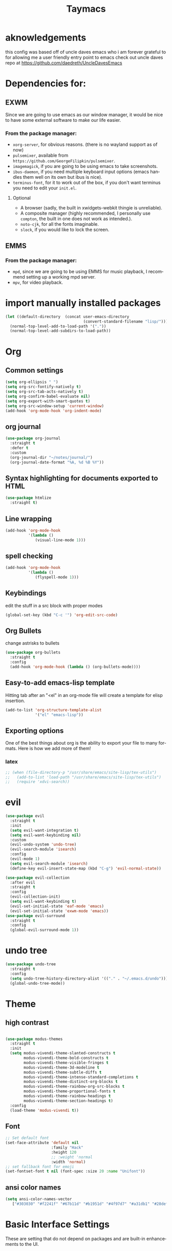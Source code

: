 #+STARTUP: overview
#+TITLE: Taymacs 
#+CREATOR: Taylor Hardy
#+LANGUAGE: en
#+OPTIONS: num:nil
#+ATTR_HTML: :style margin-left: auto; margin-right: auto;

* aknowledgements
this config was based off of uncle daves emacs who i am forever grateful to for allowing me a user friendly entry point to emacs check out uncle daves repo at https://github.com/daedreth/UncleDavesEmacs

* Dependencies for:
** EXWM
Since we are going to use emacs as our window manager, it would be nice to have some external software to make our life easier.
*** From the package manager:
- =xorg-server=, for obvious reasons. (there is no wayland support as of now)
- =pulsemixer=, available from =https://github.com/GeorgeFilipkin/pulsemixer=.
- =imagemagick=, if you are going to be using emacs to take screenshots.
- =ibus-daemon=, if you need multiple keyboard input options (emacs handles them well on its own but ibus is nice).
- =terminus-font=, for it to work out of the box, if you don't want terminus you need to edit your =init.el=.
**** Optional
- A browser (sadly, the built in xwidgets-webkit thingie is unreliable).
- A composite manager (highly recommended, I personally use =compton=, the built in one does not work as intended.).
- =noto-cjk=, for all the fonts imaginable.
- =slock=, if you would like to lock the screen.
  
** EMMS
*** From the package manager:
- =mpd=, since we are going to be using EMMS for music playback, I recommend setting up a working mpd server.
- =mpv=, for video playback.

* import manually installed packages
#+BEGIN_SRC emacs-lisp
  (let ((default-directory  (concat user-emacs-directory
                                    (convert-standard-filename "lisp/"))))
    (normal-top-level-add-to-load-path '("."))
    (normal-top-level-add-subdirs-to-load-path))
#+END_SRC


* Org
** Common settings

#+BEGIN_SRC emacs-lisp
  (setq org-ellipsis " ")
  (setq org-src-fontify-natively t)
  (setq org-src-tab-acts-natively t)
  (setq org-confirm-babel-evaluate nil)
  (setq org-export-with-smart-quotes t)
  (setq org-src-window-setup 'current-window)
  (add-hook 'org-mode-hook 'org-indent-mode)
#+END_SRC
** org journal
#+BEGIN_SRC emacs-lisp
  (use-package org-journal 
    :straight t
    :defer t
    :custom
    (org-journal-dir "~/notes/journal/")
    (org-journal-date-format "%A, %d %B %Y"))
#+END_SRC
** Syntax highlighting for documents exported to HTML
#+BEGIN_SRC emacs-lisp
  (use-package htmlize
    :straight t)
#+END_SRC

** Line wrapping
#+BEGIN_SRC emacs-lisp
  (add-hook 'org-mode-hook
            '(lambda ()
               (visual-line-mode 1)))
#+END_SRC
** spell checking
#+BEGIN_SRC emacs-lisp
  (add-hook 'org-mode-hook
            '(lambda ()
               (flyspell-mode 1)))
#+END_SRC
** Keybindings
edit the stuff in a src block with proper modes
#+BEGIN_SRC emacs-lisp
  (global-set-key (kbd "C-c '") 'org-edit-src-code)
#+END_SRC

** Org Bullets
change astrisks to bullets
#+BEGIN_SRC emacs-lisp
  (use-package org-bullets
    :straight t
    :config
    (add-hook 'org-mode-hook (lambda () (org-bullets-mode))))
#+END_SRC

** Easy-to-add emacs-lisp template
Hitting tab after an "<el" in an org-mode file will create a template for elisp insertion.
#+BEGIN_SRC emacs-lisp
  (add-to-list 'org-structure-template-alist
               '("el" "emacs-lisp"))
#+END_SRC

** Exporting options
One of the best things about org is the ability to export your file to many formats.
Here is how we add more of them!

*** latex
#+BEGIN_SRC emacs-lisp
  ;; (when (file-directory-p "/usr/share/emacs/site-lisp/tex-utils")
  ;;   (add-to-list 'load-path "/usr/share/emacs/site-lisp/tex-utils")
  ;;   (require 'xdvi-search))
#+END_SRC

* evil
#+BEGIN_SRC emacs-lisp
  (use-package evil
    :straight t
    :init
    (setq evil-want-integration t)
    (setq evil-want-keybinding nil)
    :custom
    (evil-undo-system 'undo-tree)
    (evil-search-module 'isearch)
    :config
    (evil-mode 1)
    (setq evil-search-module 'isearch)
    (define-key evil-insert-state-map (kbd "C-g") 'evil-normal-state))

  (use-package evil-collection
    :after evil
    :straight t
    :config
    (evil-collection-init)
    (setq evil-want-keybinding t)
    (evil-set-initial-state 'eaf-mode 'emacs)
    (evil-set-initial-state 'exwm-mode 'emacs))
  (use-package evil-surround
    :straight t
    :config
    (global-evil-surround-mode 1))
#+END_SRC

* undo tree
#+BEGIN_SRC emacs-lisp
  (use-package undo-tree
    :straight t
    :config
    (setq undo-tree-history-directory-alist '(("." . "~/.emacs.d/undo")))
    (global-undo-tree-mode))
#+END_SRC

* Theme
** high contrast

#+BEGIN_SRC emacs-lisp

  (use-package modus-themes
    :straight t 
    :init 
    (setq modus-vivendi-theme-slanted-constructs t
          modus-vivendi-theme-bold-constructs t
          modus-vivendi-theme-visible-fringes t
          modus-vivendi-theme-3d-modeline t
          modus-vivendi-theme-subtle-diffs t
          modus-vivendi-theme-intense-standard-completions t
          modus-vivendi-theme-distinct-org-blocks t
          modus-vivendi-theme-rainbow-org-src-blocks t
          modus-vivendi-theme-proportional-fonts t
          modus-vivendi-theme-rainbow-headings t
          modus-vivendi-theme-section-headings t)
    :config
    (load-theme 'modus-vivendi t))
#+END_SRC

** Font
#+BEGIN_SRC emacs-lisp
  ;; Set default font
  (set-face-attribute 'default nil
                      :family "Hack"
                      :height 120
                      ;; :weight 'normal
                      :width 'normal)
  ;; set fallback font for emoji
  (set-fontset-font t nil (font-spec :size 20 :name "Unifont"))
#+END_SRC
** ansi color names
#+BEGIN_SRC emacs-lisp
(setq ansi-color-names-vector
   ["#303030" "#f2241f" "#67b11d" "#b1951d" "#4f97d7" "#a31db1" "#28def0" "#b2b2b2"])
#+END_SRC
* Basic Interface Settings
These are setting that do not depend on packages and are built-in enhancements to the UI.

** Looks
*** remove original dashboard
#+BEGIN_SRC emacs-lisp
  (setq inhibit-startup-message t)
#+END_SRC
*** Disable menus and scrollbars
If you like using any of those, change =-1= to =1=.
#+BEGIN_SRC emacs-lisp
  (tool-bar-mode -1)
  (menu-bar-mode -1)
  (scroll-bar-mode -1)
#+END_SRC

*** Set UTF-8 encoding
#+BEGIN_SRC emacs-lisp 
  (setq locale-coding-system 'utf-8)
  (set-terminal-coding-system 'utf-8)
  (set-keyboard-coding-system 'utf-8)
  (set-selection-coding-system 'utf-8)
  (prefer-coding-system 'utf-8)
#+END_SRC
*** Highlight current line
=hl-line= is awesome! It's not very awesome in the terminal version of emacs though, so we don't use that.
Besides, it's only used for programming.
#+BEGIN_SRC emacs-lisp
  (when window-system (add-hook 'prog-mode-hook 'hl-line-mode))
#+END_SRC

*** visual bell
#+BEGIN_SRC emacs-lisp
  (setq visible-bell t)
#+END_SRC


** Functionality
*** backups and auto-saves
I don't use either, you might want to turn those from =nil= to =t= if you do.
#+BEGIN_SRC emacs-lisp
  (setq make-backup-files nil)
  (setq auto-save-default nil)
#+END_SRC

*** Change yes-or-no questions into y-or-n questions
#+BEGIN_SRC emacs-lisp
  (defalias 'yes-or-no-p 'y-or-n-p)
#+END_SRC

*** Async
use asynchronous processes wherever possible
#+BEGIN_SRC emacs-lisp
  (use-package async
    :straight t
    :init (dired-async-mode 1))
#+END_SRC

* Window Manager
Everything regarding the WM or DE-like functionality is bundled here, remove the entire section if you do not wish to use =exwm=.

** exwm
The only time I actually had to use comments, this is for ease of removal if you happen to not like exwm.
*** Installation
#+BEGIN_SRC emacs-lisp
  (use-package exwm
    :straight t
    :config

    ;; necessary to configure exwm manually
    (require 'exwm-config)

    ;; fringe size, most people prefer 1 
    (fringe-mode 3)

    ;; emacs as a daemon, use "emacsclient <filename>" to seamlessly edit files from the terminal directly in the exwm instance
    (server-start)

    ;; this fixes issues with ido mode, if you use helm, get rid of it
    ;;      (exwm-config-ido)

    ;; a number between 1 and 9, exwm creates workspaces dynamically so I like starting out with 1
    (setq exwm-workspace-number 5)

    ;; make x buffers available on all workspaces
    (setq exwm-workspace-show-all-buffers t)
    (setq exwm-layout-show-all-buffers t)

    ;; this is a way to declare truly global/always working keybindings
    ;; this is a nifty way to go back from char mode to line mode without using the mouse
    (exwm-input-set-key (kbd "s-r") #'exwm-reset)
    (exwm-input-set-key (kbd "s-k") #'exwm-workspace-delete)
    (exwm-input-set-key (kbd "s-w") #'exwm-workspace-swap)
    (exwm-input-set-key (kbd "s-n") 'ibuffer)
    (exwm-input-set-key (kbd "s-m") 'next-buffer)
    (exwm-input-set-key (kbd "s-,") 'previous-buffer)
    (exwm-input-set-key (kbd "s-/") 'kill-current-buffer) 

    (exwm-input-set-key (kbd "s-h") 'windmove-left)
    (exwm-input-set-key (kbd "s-j") 'windmove-down)
    (exwm-input-set-key (kbd "s-k") 'windmove-up)
    (exwm-input-set-key (kbd "s-l") 'windmove-right) 
    (exwm-input-set-key (kbd "s-;") 'delete-window) 


    (exwm-input-set-key (kbd "s-s h") 'split-window-right)
    (exwm-input-set-key (kbd "s-s j") 'split-window-below)
    (exwm-input-set-key (kbd "s-s k") 'split-and-follow-horizontally)
    (exwm-input-set-key (kbd "s-s l") 'split-and-follow-vertically)

    ;; the next loop will bind s-<number> to switch to the corresponding workspace
    (dotimes (i 10)
      (exwm-input-set-key (kbd (format "s-%d" i))
                          `(lambda ()
                             (interactive)
                             (exwm-workspace-switch-create ,i))))

    ;; the simplest launcher, I keep it in only if dmenu eventually stopped working or something
    (exwm-input-set-key (kbd "s-&")
                        (lambda (command)
                          (interactive (list (read-shell-command "$ ")))
                          (start-process-shell-command command nil command)))

    ;; an easy way to make keybindings work *only* in line mode
    (push ?\C-q exwm-input-prefix-keys)
    (define-key exwm-mode-map [?\C-q] #'exwm-input-send-next-key)

    ;; simulation keys are keys that exwm will send to the exwm buffer upon inputting a key combination
    (exwm-input-set-simulation-keys
     '(
       ;; movement
       ([?\C-b] . left)
       ([?\M-b] . C-left)
       ([?\C-f] . right)
       ([?\M-f] . C-right)
       ([?\C-p] . up)
       ([?\C-n] . down)
       ([?\C-a] . home)
       ([?\C-e] . end)
       ([?\M-v] . prior)
       ([?\C-v] . next)
       ([?\C-d] . delete)
       ([?\C-k] . (S-end delete))
       ;; cut/paste
       ([?\C-w] . ?\C-x)
       ([?\M-w] . ?\C-c)
       ([?\C-y] . ?\C-v)
       ;; search
       ([?\C-f] . ?\C-f)
       ;; movement
       ([?\M-h] . return)
       ([?\M-m] . return)
       ([?\M-l] . right)
       ([?\M-k] . down)
       ([?\M-j] . left)
       ([?\M-\\] . prior)
       ([?\M-'] . next)))

    ;; this little bit will make sure that XF86 keys work in exwm buffers as well
    (dolist (k '(XF86AudioLowerVolume
                 XF86AudioRaiseVolume
                 XF86PowerOff
                 XF86AudioMute
                 XF86AudioPlay
                 XF86AudioStop
                 XF86AudioPrev
                 XF86AudioNext
                 XF86ScreenSaver
                 XF68Back
                 XF86Forward
                 Scroll_Lock
                 print))
      (cl-pushnew k exwm-input-prefix-keys))

    (require 'exwm-randr)
    (setq exwm-randr-workspace-output-plist '(0 "eDP-1" 1 "eDP-1" 2 "HDMI-1"  3 "HDMI-1"  4 "HDMI-1"  5 "HDMI-1"   ))
    (add-hook 'exwm-randr-screen-change-hook
              (lambda ()
                (start-process-shell-command
                 "xrandr" nil "xrandr --output HDMI-1 --mode 1920x1080 --pos 0x0 --rotate normal --output eDP-1 --primary --mode 1920x1200 --pos 1920x300 --rotate normal")))
    (exwm-randr-enable)
    ;; this just enables exwm, it started automatically once everything is ready
    (exwm-enable))'
#+END_SRC
** Multi monitor
#+BEGIN_SRC emacs-lisp
#+END_SRC
** exwm edit
#+BEGIN_SRC emacs-lisp
  (use-package exwm-edit
    :straight t)
#+END_SRC
** autoname the buffers
#+BEGIN_SRC emacs-lisp
  ;; autoname buffers
  (add-hook 'exwm-update-class-hook
            (lambda ()
              (exwm-workspace-rename-buffer exwm-class-name)))
#+END_SRC

** System tray
#+BEGIN_SRC emacs-lisp
  (require 'exwm-systemtray)
  (exwm-systemtray-enable)
#+END_SRC

** Launchers
Since I do not use a GUI launcher and do not have an external one like dmenu or rofi,
I figured the best way to launch my most used applications would be direct emacsy
keybindings.

*** dmenu for emacs
Who would've thought this was available, together with ido-vertical it's a nice large menu
with its own cache for most launched applications.
#+BEGIN_SRC emacs-lisp
  (use-package dmenu
    :straight t
    :bind
    ("s-SPC" . 'dmenu))
#+END_SRC
** Audio controls
This is a set of bindings to my XF86 keys that invokes pulsemixer with the correct parameters

*** Volume modifier
It goes without saying that you are free to modify the modifier as you see fit, 4 is good enough for me though.
#+BEGIN_SRC emacs-lisp
  (defconst volumeModifier "4")
#+END_SRC

*** Functions to start processes
#+BEGIN_SRC emacs-lisp
  (defun audio/mute ()
    (interactive)
    (start-process "audio-mute" nil "pulsemixer" "--toggle-mute"))

  (defun audio/raise-volume ()
    (interactive)
    (start-process "raise-volume" nil "pulsemixer" "--change-volume" (concat "+" volumeModifier)))

  (defun audio/lower-volume ()
    (interactive)
    (start-process "lower-volume" nil "pulsemixer" "--change-volume" (concat "-" volumeModifier)))
#+END_SRC

*** Keybindings to start processes
You can also change those if you'd like, but I highly recommend keeping 'em the same, chances are, they will just work.
#+BEGIN_SRC emacs-lisp
  (global-set-key (kbd "<XF86AudioMute>") 'audio/mute)
  (global-set-key (kbd "<XF86AudioRaiseVolume>") 'audio/raise-volume)
  (global-set-key (kbd "<XF86AudioLowerVolume>") 'audio/lower-volume)
#+END_SRC
** COMMENT ansi term enhancement
#+BEGIN_SRC emacs-lisp
  (defun singpolyma/term-insert-literal (key)
      "Take a keypress and insert it literally into a terminal."
      (interactive "cPress key:")
      (term-send-raw-string (format "%c" key))
      )

  (add-hook 'term-mode-hook (lambda ()
          (define-key evil-insert-state-map (kbd "C-'") 'singpolyma/term-insert-literal)
          )
#+END_SRC
** vterm
sometimes need better than ansi-term

#+BEGIN_SRC emacs-lisp
  (use-package vterm
    :straight t)

#+END_SRC
** Screenshots
I don't need scrot to take screenshots, or shutter or whatever tools you might have. This is enough.
These won't work in the terminal version or the virtual console, obvious reasons.

*** Screenshotting the entire screen
#+BEGIN_SRC emacs-lisp
  (defun daedreth/take-screenshot ()
    "Takes a fullscreen screenshot of the current workspace"
    (interactive)
    (when window-system
      (loop for i downfrom 3 to 1 do
            (progn
              (message (concat (number-to-string i) "..."))
              (sit-for 1)))
      (message "Cheese!")
      (sit-for 1)
      (start-process "screenshot" nil "import" "-window" "root" 
                     (concat (getenv "HOME") "/" (subseq (number-to-string (float-time)) 0 10) ".png"))
      (message "Screenshot taken!")))
  (global-set-key (kbd "<print>") 'daedreth/take-screenshot)
#+END_SRC

*** Screenshotting a region
#+BEGIN_SRC emacs-lisp
  (defun daedreth/take-screenshot-region ()
    "Takes a screenshot of a region selected by the user."
    (interactive)
    (when window-system
      (call-process "import" nil nil nil ".newScreen.png")
      (call-process "convert" nil nil nil ".newScreen.png" "-shave" "1x1"
                    (concat (getenv "HOME") "/" (subseq (number-to-string (float-time)) 0 10) ".png"))
      (call-process "rm" nil nil nil ".newScreen.png")))
  (global-set-key (kbd "S-<print>") 'daedreth/take-screenshot-region)
  (global-set-key (kbd "C-c o") 'daedreth/take-screenshot-region)
#+END_SRC
** byzanz record
use byzanz to record the screen, with ability to select region
#+BEGIN_SRC emacs-lisp
  (defun emacs-byzanz-record (&optional w h x y)
    (interactive)

      (add-to-list 'display-buffer-alist
      (cons "emacs-record" (cons #'display-buffer-no-window nil)))
    (async-shell-command (format "byzanz-record -e \"bash -c 'exec -a emacs_record sleep infinity'\" %s" (concat (getenv "HOME") "/" (subseq (number-to-string (float-time)) 0 10) ".gif")) "emacs-record")
   )

  (defun emacs-byzanz-record-stop ()
    (interactive)
    (shell-command "pkill -xef 'emacs_record infinity'")
    )
  (defun byzanz-record-region ()
    (interactive)
    (when window-system
        (call-process "import" nil nil nil ".newScreen.png")
        (let ((width (shell-command-to-string "identify -format '%w' .newScreen.png"))
              (height (shell-command-to-string "identify -format '%h' .newScreen.png"))
              (xoff (shell-command-to-string "identify -format '%X' .newScreen.png"))
              (yoff (shell-command-to-string "identify -format '%Y' .newScreen.png")))
          (message (format "capturing on: w:%s h:%s X:%s Y:%s" width height xoff yoff))
          (message (format "byzanz-record -w %s -h %s -x %s -y %s -e \"bash -c 'exec -a emacs_record sleep infinity'\" %s" width height xoff yoff (concat (getenv "HOME") "/" (subseq (number-to-string (float-time)) 0 10) ".gif")) )
          (add-to-list 'display-buffer-alist
                       (cons "emacs-record" (cons #'display-buffer-no-window nil)))
          (async-shell-command (format "byzanz-record -w %s -h %s -x %s -y %s -e \"bash -c 'exec -a emacs_record sleep infinity'\" %s" width height xoff yoff (concat (getenv "HOME") "/" (subseq (number-to-string (float-time)) 0 10) ".gif")) "emacs-record" )
          )
        (call-process "rm" nil nil nil ".newScreen.png")
        (message "byzanz capture started")) )
#+END_SRC

** COMMENT eaf
gui applications from inside emacs using python repl connected to the lisp
#+BEGIN_SRC emacs-lisp
  (use-package eaf
    :load-path "~/.emacs.d/site-lisp/emacs-application-framework" ; Set to "/usr/share/emacs/site-lisp/eaf" if installed from AUR
    :custom
    (eaf-find-alternate-file-in-dired t)
    :config
    (define-key dired-mode-map (kbd "e") 'eaf-open-this-from-dired)
    (require 'eaf-camera)
    (require 'eaf-music-player)
    (require 'eaf-org-previewer)
    (require 'eaf-pdf-viewer)
    (require 'eaf-jupyter)
    (require 'eaf-video-player)
    (require 'eaf-browser)
    (require 'eaf-markdown-previewer)
    (require 'eaf-image-viewer)
    (require 'eaf-mindmap)
    (require 'eaf-system-monitor))
#+END_SRC


** Default browser
I use eww for most browsing, and I use qutebrowser when I need to open something in an external browser.
#+BEGIN_SRC emacs-lisp
  (setq browse-url-browser-function 'eww-browse-url
        browse-url-generic-program "qutebrowser")

  (setq eww-search-prefix "http://www.duckduckgo.com/lite?q=")
  ;; (setq eww-search-prefix "http://localhost/?preferences=eJx9VsFu5DYM_Zr6YiTodg89zaFoUewCBbJosr0atER7uJZErSSPo3x9qRmPR55se8ggpqnHR_KRsoKEIwfCeBjRYQDTGHDjDCMe0D18fW4MKzDloYE5sWLrDSY8nJ8GVnM8vIQZGwjqSCfsEmvIhz_BRGzICkznA79eLRbTkfXhy9PzSxNhwIjl3OHnJh3R4iFSQW8Cxtmk2LHrHC5dgn49rpk6ecnmhOHAII-PHMaGo4LwEFMWnoZHUqzx1IA-gVOouzXICkEReiNWdCM5SZus7rtuTf6nX35faCJLjva2PtfPGHghXVscCKXaUDj0GMauo1QQOGhHU-0BbyYHUrG2RbTgEqk2qiMbEMSoCCULeWezRcshtymAi0Yat2Mweta6cBjIYBTDRGqCKPB2jqQKOBvSiUNAJ8Xd_AJqTUl4lm7FM4k3B7bGDnOfR7RxTebDa-XtMsAtBrkTaeJZXOUf5OKxHEVAUWLjji_zaLD1BnIL3leE9KzR1a4V6DVOhiPzD9OPrAhMa1ETlGQShOSLDivnQQcu_btGtPwNcbpTQSJ2EHZ9_75Id9pL6lUJtkpvKWsevWDvCEqERBavRSw6-z5z2jklkWTGCnoOPThN6gdkZhelePFYedc1tXwirDmlk4W3XTSfPa1sEk-ZE8cjT-BuZS4kT5zvyrfOeks77Q4BLBjqA66YeRxXtVX68ENsLwN5M4KfWkshcKXekUaZU4hpJ4T6dDWOKVt2Rmq3YxmnvYZtXzqy1eOq-zoDxDbykBYI2GoKqCSBvKajZzWVv1F0t2Bf6ocJzJ4Is7kb6EK2LIO2_KxQ19Cy3QoTpdRDOlXUNjFXytg36OZKyUC_4g6B3ESgam3CPMhG362KDx8__vpaYfRBtlftcAQxlZ8V9zLjG-ZlDC7HK5htDK49XPiVJnaPknzMjp0ssF1H1ircTWwtmw1JdKghQX3ccB8TPoZ6oCLPQe2C9JR6aRqmd118P8ceMaS5r0VSk7lNtx5bjYNcEmUsd_2uRVLpogdRkfTOe3JjKai3K5-dpDcmd92-lqGX07sSyLTJVmiLJe6nsVSjZ57eGeWeipTyvblIcRMkOajSjd_8o1_cfw7i5sgeXUDPlQQuyrl4NOj2Vy87fD_MlxPX82ep_W_KZ8_bte7NLODx8IljklsM5XtB1uH5Av3szi1DuVMDmwL2JIS735RCUe0fT5_FdwniIG_-IftgaMLuyGnCfOO-4ZfNe3kQ95cAorHQff37LwGR1YtBrM9ohk6icrBwVsrZdk5YShVAlFVMn15evjxXsa8urlOXr7MsnzBGdlEjskCJ_S8t36lz&q=" )
#+END_SRC


shrface for eww that is more like org mode
#+BEGIN_SRC emacs-lisp
  ;; (use-package shrface
  ;;   :defer t
  ;;   :straight t
  ;;   :config
  ;;   (shrface-basic)
  ;;   (shrface-trial)
  ;;   (setq shrface-href-versatile t))

  ;; (use-package eww
  ;;   :init
  ;;   (add-hook 'eww-after-render-hook #'shrface-mode)
  ;;   :config
  ;;   (require 'shrface))

#+END_SRC


sometimes i load a page and it has a lot of animated images and it makes eww crawl, or it has big images that make the page hard to read, so I dont open images by default, but this neat script i found lets you turn on and off images.
#+BEGIN_SRC emacs-lisp
  (defun my/eww-toggle-images ()
    "Toggle whether images are loaded and reload the current page from cache."
    (interactive)
    (setq-local shr-inhibit-images (not shr-inhibit-images))
    (eww-reload t)
    (message "Images are now %s"
             (if shr-inhibit-images "off" "on")))

  ;; (define-key eww-mode-map (kbd "I") #'my/eww-toggle-images)
  ;; (define-key eww-link-keymap (kbd "I") #'my/eww-toggle-images)

  ;; minimal rendering by default
  (setq-default shr-inhibit-images t)   ; toggle with `I`
  (setq-default shr-use-fonts nil)      ; toggle with `F`
#+END_SRC

this highlights syntax in eww, good for elisp snippets on the wiki.
#+BEGIN_SRC emacs-lisp
  ;; syntax highlighting 
  (use-package language-detection
    :straight t
    :config
    (require 'cl-lib)

    (defun eww-tag-pre (dom)
      (let ((shr-folding-mode 'none)
            (shr-current-font 'default))
        (shr-ensure-newline)
        (insert (eww-fontify-pre dom))
        (shr-ensure-newline)))

    (defun eww-fontify-pre (dom)
      (with-temp-buffer
        (shr-generic dom)
        (let ((mode (eww-buffer-auto-detect-mode)))
          (when mode
            (eww-fontify-buffer mode)))
        (buffer-string)))

    (defun eww-fontify-buffer (mode)
      (delay-mode-hooks (funcall mode))
      (font-lock-default-function mode)
      (font-lock-default-fontify-region (point-min)
                                        (point-max)
                                        nil))

    (defun eww-buffer-auto-detect-mode ()
      (let* ((map '((ada ada-mode)
                    (awk awk-mode)
                    (c c-mode)
                    (cpp c++-mode)
                    (clojure clojure-mode lisp-mode)
                    (csharp csharp-mode java-mode)
                    (css css-mode)
                    (dart dart-mode)
                    (delphi delphi-mode)
                    (emacslisp emacs-lisp-mode)
                    (erlang erlang-mode)
                    (fortran fortran-mode)
                    (fsharp fsharp-mode)
                    (go go-mode)
                    (groovy groovy-mode)
                    (haskell haskell-mode)
                    (html html-mode)
                    (java java-mode)
                    (javascript javascript-mode)
                    (json json-mode javascript-mode)
                    (latex latex-mode)
                    (lisp lisp-mode)
                    (lua lua-mode)
                    (matlab matlab-mode octave-mode)
                    (objc objc-mode c-mode)
                    (perl perl-mode)
                    (php php-mode)
                    (prolog prolog-mode)
                    (python python-mode)
                    (r r-mode)
                    (ruby ruby-mode)
                    (rust rust-mode)
                    (scala scala-mode)
                    (shell shell-script-mode)
                    (smalltalk smalltalk-mode)
                    (sql sql-mode)
                    (swift swift-mode)
                    (visualbasic visual-basic-mode)
                    (xml sgml-mode)))
             (language (language-detection-string
                        (buffer-substring-no-properties (point-min) (point-max))))
             (modes (cdr (assoc language map)))
             (mode (cl-loop for mode in modes
                            when (fboundp mode)
                            return mode)))
        (message (format "%s" language))
        (when (fboundp mode)
          mode)))

    (setq shr-external-rendering-functions
          '((pre . eww-tag-pre))))

#+END_SRC

** shr settings
#+BEGIN_SRC emacs-lisp
  (setq shr-indentation 2
        shr-width 90)
#+END_SRC

** rename eww buffer to title of page
#+BEGIN_SRC emacs-lisp
  (when (fboundp 'eww)
    (defun xah-rename-eww-buffer ()
      "Rename `eww-mode' buffer so sites open in new page.
  URL `http://xahlee.info/emacs/emacs/emacs_eww_web_browser.html'
  Version 2017-11-10"
      (let (($title (plist-get eww-data :title)))
        (when (eq major-mode 'eww-mode )
          (if $title
              (rename-buffer (concat "eww " $title ) t)
            (rename-buffer "eww" t)))))

    (add-hook 'eww-after-render-hook 'xah-rename-eww-buffer))
#+END_SRC

** TODO eww create new buffer when goto url
** TODO eww buffer selection based on url

* File Manager
** Dired
#+BEGIN_SRC emacs-lisp
  (setq-default dired-listing-switches "-alh")
  (use-package all-the-icons-dired
    :straight t
    :hook (dired-mode . all-the-icons-dired-mode)
    )
#+END_SRC
* TODO Projectile

** Enable projectile globally
This makes sure that everything can be a project.

#+BEGIN_SRC emacs-lisp
  (use-package projectile
    :straight t
    :init (projectile-mode 1)
    :custom 
    (projectile-indexing-method 'hybrid)
    ;; :custom
    ;; (projectile-completion-system)
    :bind ("C-c p" . 'projectile-command-map))

  (use-package helm-projectile
    :straight t
    :config (helm-projectile-on))
  (use-package helm-rg
    :straight t)
  ;; (use-package counsel-projectile
  ;;   :straight t
  ;;   :config (counsel-projectile-mode))
#+END_SRC

** Let projectile call make
#+BEGIN_SRC emacs-lisp
  (global-set-key (kbd "<f5>") 'projectile-compile-project)
#+END_SRC

* Dashboard
Dashboard with recent files and projects
#+BEGIN_SRC emacs-lisp
  (use-package dashboard
    :straight t
    :config
    (dashboard-setup-startup-hook)
    (setq dashboard-startup-banner "~/.emacs.d/img/dashLogo.png")
    (setq dashboard-items '((recents  . 5)
                            (projects . 5)))
    (setq dashboard-banner-logo-title "TAYMACS"))
#+END_SRC

* Modeline
** Clock
*** Time format
#+BEGIN_SRC emacs-lisp
  (setq display-time-24hr-format nil)
  (setq display-time-format "%H:%M %m/%d")
#+END_SRC

*** Enabling the mode
This turns on the clock globally.
#+BEGIN_SRC emacs-lisp
  (display-time-mode 1)
#+END_SRC
* The terminal
** Default shell
#+BEGIN_SRC emacs-lisp
  (defvar my-term-shell "/bin/bash")
  (defadvice ansi-term (before force-bash)
    (interactive (list my-term-shell)))
  (ad-activate 'ansi-term)
#+END_SRC
* discoverablility and completion
** helm
#+BEGIN_SRC emacs-lisp
  (use-package helm
    :straight t
    :bind
    ("C-x C-f" . 'helm-find-files)
    ("C-x C-b" . 'helm-buffers-list)
    ("M-x" . 'helm-M-x)
    :config
    ;; (defun daedreth/helm-hide-minibuffer ()
    ;;   (when (with-helm-buffer helm-echo-input-in-header-line)
    ;;     (let ((ov (make-overlay (point-min) (point-max) nil nil t)))
    ;;       (overlay-put ov 'window (selected-window))
    ;;       (overlay-put ov 'face
    ;;                    (let ((bg-color (face-background 'default nil)))
    ;;                      `(:background ,bg-color :foreground ,bg-color)))
    ;;       (setq-local cursor-type nil))))
    ;; (add-hook 'helm-minibuffer-set-up-hook 'daedreth/helm-hide-minibuffer)

    ;; (setq helm-autoresize-max-height 0
    ;;       helm-autoresize-min-height 40
    ;;       helm-M-x-fuzzy-match t
    ;;       helm-buffers-fuzzy-matching t
    ;;       helm-recentf-fuzzy-match t
    ;;       helm-semantic-fuzzy-match t
    ;;       helm-imenu-fuzzy-match t
    ;;       helm-split-window-in-side-p nil
    ;;       helm-move-to-line-cycle-in-source nil
    ;;       helm-ff-search-library-in-sexp t
    ;;       helm-scroll-amount 8 
    ;;       helm-echo-input-in-header-line t)
    :init
    (helm-mode 1))

  ;; (require 'helm-config)    
  (helm-autoresize-mode 0)
  ;; (define-key helm-find-files-map (kbd "C-b") 'helm-find-files-up-one-level)
  ;; (define-key helm-find-files-map (kbd "C-f") 'helm-execute-persistent-action)
  #+END_SRC
*** silver searcher helm
  #+BEGIN_SRC emacs-lisp
    (use-package helm-ag
      :straight t)
  #+END_SRC
#+END_SRC
** TODO  look into icicles
** TODO look into anything.el
** which-key
automatic cheat sheet once you press part of a key series
#+BEGIN_SRC emacs-lisp
  (use-package which-key
    :straight t
    :config
    (which-key-mode))
#+END_SRC
* Moving around emacs
** windows,panes and why I hate other-window
*** switch-window
switch window uses an ace type jump if more than 2 windows are open
#+BEGIN_SRC emacs-lisp
  (use-package switch-window
    :straight t
    :config
    (setq switch-window-input-style 'minibuffer)
    (setq switch-window-increase 4)
    (setq switch-window-threshold 2)
    (setq switch-window-shortcut-style 'qwerty)
    (setq switch-window-qwerty-shortcuts
          '("a" "s" "d" "f" "j" "k" "l" "i" "o"))
    :bind
    ([remap other-window] . switch-window))
#+END_SRC

*** Following window splits
After you split a window, your focus remains in the previous one.
This annoyed me so much I wrote these two, they take care of it.
#+BEGIN_SRC emacs-lisp
  (defun split-and-follow-horizontally ()
    (interactive)
    (split-window-below)
    (balance-windows)
    (other-window 1))
  (global-set-key (kbd "C-x 2") 'split-and-follow-horizontally)

  (defun split-and-follow-vertically ()
    (interactive)
    (split-window-right)
    (balance-windows)
    (other-window 1))
  (global-set-key (kbd "C-x 3") 'split-and-follow-vertically)
#+END_SRC
** TODO buffers
Another big thing is, buffers. If you use emacs, you use buffers, everyone loves them.
Having many buffers is useful, but can be tedious to work with, let us see how we can improve it.

*** Always murder current buffer
Doing =C-x k= should kill the current buffer at all times, we have =ibuffer= for more sophisticated thing.
#+BEGIN_SRC emacs-lisp
  (defun kill-current-buffer ()
    "Kills the current buffer."
    (interactive)
    (kill-buffer (current-buffer)))
  (global-set-key (kbd "C-x k") 'kill-current-buffer)
#+END_SRC

*** Kill buffers without asking for confirmation
Unless you have the muscle memory, I recommend omitting this bit, as you may lose progress for no reason when working.
#+BEGIN_SRC emacs-lisp
  (setq kill-buffer-query-functions (delq 'process-kill-buffer-query-function kill-buffer-query-functions))
#+END_SRC

*** Turn switch-to-buffer into ibuffer
I don't understand how ibuffer isn't the default option by now.
It's vastly superior in terms of ergonomics and functionality, you can delete buffers, rename buffer, move buffers, organize buffers etc.
#+BEGIN_SRC emacs-lisp
  (global-set-key (kbd "C-x b") 'ibuffer)
#+END_SRC

**** expert-mode
If you feel like you know how ibuffer works and need not to be asked for confirmation after every serious command, enable this as follows.
#+BEGIN_SRC emacs-lisp
  ;;(setq ibuffer-expert t)
#+END_SRC

** line numbers
Relative line numbers
#+BEGIN_SRC emacs-lisp
  (use-package linum-relative
    :straight t
    :config
    (setq linum-relative-current-symbol "")
    (add-hook 'prog-mode-hook 'linum-relative-mode))
#+END_SRC

** isearch/avy/ace jump
personally i have tried using avy but plain isearch seems to do the job the best for me so far, i may revisit avy at some point in the far future if i feel the need
*** TODO revisit avy mode
*** ace-link for eww 
#+BEGIN_SRC emacs-lisp
  (use-package ace-link
    :straight t
    :config
    (ace-link-setup-default)
  )


#+END_SRC
* (C-c lowercase)
** COMMENT Mark Multiple
#+BEGIN_SRC emacs-lisp
  (use-package mark-multiple
    :straight t
    :bind ("C-c q" . 'mark-next-like-this))
#+END_SRC
** media (d)
*** management (m)
#+BEGIN_SRC emacs-lisp
  (global-set-key (kbd "C-c d m") 'emms)
#+END_SRC
*** add (a)
**** from dired (d)
#+BEGIN_SRC emacs-lisp
  (global-set-key (kbd "C-c a d") 'emms-add-dired)
#+END_SRC
**** TODO from search (s)
**** from find-file (f)
#+BEGIN_SRC emacs-lisp
  (global-set-key (kbd "C-c a f") 'emms-add-find)
#+END_SRC
*** streams (s)
#+BEGIN_SRC emacs-lisp
  (global-set-key (kbd "C-c d s") 'emms-streams)
#+END_SRC
*** next (n)
#+BEGIN_SRC emacs-lisp
  (global-set-key (kbd "C-c d n") 'emms-next)
#+END_SRC
*** previous (p)
#+BEGIN_SRC emacs-lisp
  (global-set-key (kbd "C-c d p") 'emms-previous)
#+END_SRC
*** pause (SPC)
#+BEGIN_SRC emacs-lisp
  (global-set-key (kbd "C-c d SPC") 'emms-pause)
#+END_SRC

** framing (f)
*** TODO maybe something like persp mode?
** web (w)
*** wowser (w)
#+BEGIN_SRC emacs-lisp
  (global-set-key (kbd "C-c w w") 'eww)
#+END_SRC
** insert (i)
*** TODO insert unicode (u)
** capture/journal (j)
#+BEGIN_SRC emacs-lisp
  (global-set-key (kbd "C-c j") 'org-capture)
#+END_SRC



* Minor conveniences
** Visiting the configuration
Quickly edit =~/.emacs.d/config.org=
#+BEGIN_SRC emacs-lisp
  (defun config-visit ()
    (interactive)
    (find-file "~/.emacs.d/config.org"))
  (global-set-key (kbd "C-c e") 'config-visit)
#+END_SRC

** Reloading the configuration
   
Simply pressing =Control-c r= will reload this file, very handy.
You can also manually invoke =config-reload=.
#+BEGIN_SRC emacs-lisp
  (defun config-reload ()
    "Reloads ~/.emacs.d/config.org at runtime"
    (interactive)
    (org-babel-load-file (expand-file-name "~/.emacs.d/config.org")))
  (global-set-key (kbd "C-c r") 'config-reload)
#+END_SRC

** Subwords
Emacs treats camelCase strings as a single word by default, this changes said behaviour.
#+BEGIN_SRC emacs-lisp
  (global-subword-mode 1)
#+END_SRC

** Electric
autocomplete pairs
#+BEGIN_SRC emacs-lisp
  (setq electric-pair-pairs '(
                              (?\{ . ?\})
                              (?\( . ?\))
                              (?\[ . ?\])
                              (?\" . ?\")))
#+END_SRC

And now to enable it
#+BEGIN_SRC emacs-lisp
  (electric-pair-mode t)
#+END_SRC
** Rainbow
shows color of hex color
#+BEGIN_SRC emacs-lisp
  (use-package rainbow-mode
    :straight t
    :init
    (add-hook 'prog-mode-hook 'rainbow-mode))
#+END_SRC

** Show parens
highlight matching paren
#+BEGIN_SRC emacs-lisp
  (show-paren-mode 1)
#+END_SRC
** Rainbow delimiters
Colors parentheses and other delimiters depending on their depth
#+BEGIN_SRC emacs-lisp
  (use-package rainbow-delimiters
    :straight t
    :init
    (add-hook 'prog-mode-hook #'rainbow-delimiters-mode))
#+END_SRC

** Expand region
grow region over levels of semantic objects.
#+BEGIN_SRC emacs-lisp
  (use-package expand-region
    :straight t
    :bind ("C-M-q" . er/expand-region))
#+END_SRC

** Hungry deletion
Backspace or Delete will get rid of all whitespace until the next non-whitespace character is encountered.
#+BEGIN_SRC emacs-lisp
  (use-package hungry-delete
    :straight t
    :config
    (global-hungry-delete-mode))
#+END_SRC

* Programming
** lsp
#+BEGIN_SRC emacs-lisp
  (use-package eglot
    :straight t)
  ;; (use-package lsp-mode
  ;;   ;; Optional - enable lsp-mode automatically in scala files
  ;;   :straight t
  ;;   :hook  (scala-mode . lsp)
  ;;          (lsp-mode . lsp-lens-mode)
  ;;   :config (setq lsp-prefer-flymake nil))
  (use-package lsp-mode
    :init
    ;; set prefix for lsp-command-keymap (few alternatives - "C-l", "C-c l")
    (setq lsp-keymap-prefix "M-l")
    :straight t
    :hook (;; replace XXX-mode with concrete major-mode(e. g. python-mode)
           (scala-mode . lsp)
           (tsx-mode . lsp)
           (tsx-ts-mode . lsp)
           ;; lens mode
           (lsp-mode . lsp-lens-mode)
           ;; if you want which-key integration
           (lsp-mode . lsp-enable-which-key-integration))
    :commands lsp)

  ;; optionally
  (use-package lsp-ui :straight t :commands lsp-ui-mode)
  ;; if you are helm user
  (use-package helm-lsp :straight t :commands helm-lsp-workspace-symbol)
  ;; if you are ivy user
  (use-package lsp-treemacs :commands lsp-treemacs-errors-list)

  ;; optionally if you want to use debugger
  (use-package dap-mode)
  (require 'dap-node)
#+END_SRC
** COMMENT treesitter TODO: disable when upgrade to 29
#+BEGIN_SRC emacs-lisp

  (use-package tree-sitter
    :straight t )

  (use-package tree-sitter-langs
    :straight t
    :config
    (tree-sitter-require 'tsx)
    (add-to-list 'tree-sitter-major-mode-language-alist '(tsx-mode . tsx))
    (add-to-list 'tree-sitter-major-mode-language-alist '(tsx-ts-mode . tsx)))

  (use-package evil-textobj-tree-sitter :straight t)
#+END_SRC
** built in tree sit

#+BEGIN_SRC emacs-lisp

  (require 'treesit)
#+END_SRC
** COMMENT paredit
#+BEGIN_SRC emacs-lisp
  (use-package paredit
    :straight t
    :config
    (autoload 'enable-paredit-mode "paredit" "Turn on pseudo-structural editing of Lisp code." t)
    (add-hook 'emacs-lisp-mode-hook       #'enable-paredit-mode)
    (add-hook 'eval-expression-minibuffer-setup-hook #'enable-paredit-mode)
    (add-hook 'ielm-mode-hook             #'enable-paredit-mode)
    (add-hook 'lisp-mode-hook             #'enable-paredit-mode)
    (add-hook 'lisp-interaction-mode-hook #'enable-paredit-mode)
    (add-hook 'scheme-mode-hook           #'enable-paredit-mode))
#+END_SRC

** yasnippet
#+BEGIN_SRC emacs-lisp
  (use-package yasnippet
    :straight t
    :config
    (use-package yasnippet-snippets
      :straight t)
    (yas-reload-all))
#+END_SRC

** flycheck
#+BEGIN_SRC emacs-lisp
  (use-package flycheck
    :straight t
    :config
    (add-hook 'after-init-hook #'global-flycheck-mode)
    ;; (flycheck-add-mode 'javascript-eslint 'web-mode 'scala-mode)
    )
#+END_SRC

** company mode
I set the delay for company mode to kick in to half a second, I also make sure that
it starts doing its magic after typing in only 2 characters.

I prefer =C-n= and =C-p= to move around the items, so I remap those accordingly.
#+BEGIN_SRC emacs-lisp
  (use-package company
    :straight t

    :bind (:map company-active-map
                ("<tab>" . company-complete-selection))
    :config
    (setq company-idle-delay 0)
    (setq company-minimum-prefix-length 1))


#+END_SRC
emacs
** specific languages
Be it for code or prose, completion is a must.
After messing around with =auto-completion= for a while I decided to drop it
in favor of =company=, and it turns out to have been a great decision.

Each category also has additional settings.

*** c/c++
**** yasnippet
#+BEGIN_SRC emacs-lisp
  (add-hook 'c++-mode-hook 'yas-minor-mode)
  (add-hook 'c-mode-hook 'yas-minor-mode)
#+END_SRC

**** flycheck
#+BEGIN_SRC emacs-lisp
  ;; (use-package flycheck-clang-analyzer
  ;;   :straight t
  ;;   :config
  ;;   (with-eval-after-load 'flycheck
  ;;     (require 'flycheck-clang-analyzer)
  ;;     (flycheck-clang-analyzer-setup)))


#+END_SRC

**** company
Requires libclang to be installed.
#+BEGIN_SRC emacs-lisp
  (with-eval-after-load 'company
    (add-hook 'c++-mode-hook 'company-mode)
    (add-hook 'c-mode-hook 'company-mode))

  (use-package company-c-headers
    :straight t)

  (use-package company-irony
    :straight t
    :config
    (setq company-backends '((company-c-headers
                              company-dabbrev-code
                              company-irony))))

  (use-package irony
    :straight t
    :config
    (add-hook 'c++-mode-hook 'irony-mode)
    (add-hook 'c-mode-hook 'irony-mode)
    (add-hook 'irony-mode-hook 'irony-cdb-autosetup-compile-options))
#+END_SRC

*** python
**** yasnippet
#+BEGIN_SRC emacs-lisp
  (add-hook 'python-mode-hook 'yas-minor-mode)
#+END_SRC

**** flycheck
#+BEGIN_SRC emacs-lisp
  (add-hook 'python-mode-hook 'flycheck-mode)
#+END_SRC

**** company
#+BEGIN_SRC emacs-lisp
  (with-eval-after-load 'company
    (add-hook 'python-mode-hook 'company-mode))

  (use-package company-jedi
    :straight t
    :config
    (require 'company)
    (add-to-list 'company-backends 'company-jedi))

  (defun python-mode-company-init ()
    (setq-local company-backends '((company-jedi
                                    company-etags
                                    company-dabbrev-code))))

  (use-package company-jedi
    :straight t
    :config
    (require 'company)
    (add-hook 'python-mode-hook 'python-mode-company-init))
#+END_SRC

*** emacs-lisp
**** eldoc
#+BEGIN_SRC emacs-lisp
  (add-hook 'emacs-lisp-mode-hook 'eldoc-mode)
#+END_SRC

**** yasnippet
#+BEGIN_SRC emacs-lisp
  (add-hook 'emacs-lisp-mode-hook 'yas-minor-mode)
#+END_SRC

**** company
#+BEGIN_SRC emacs-lisp
  (add-hook 'emacs-lisp-mode-hook 'company-mode)

  (use-package slime
    :straight t
    :config
    (setq inferior-lisp-program "/usr/bin/sbcl")
    (setq slime-contribs '(slime-fancy)))

  (use-package slime-company
    :straight t
    :init
    (require 'company)
    (slime-setup '(slime-fancy slime-company)))
#+END_SRC

*** lua
**** yasnippet
#+BEGIN_SRC emacs-lisp
  (add-hook 'lua-mode-hook 'yas-minor-mode)
#+END_SRC

**** flycheck
#+BEGIN_SRC emacs-lisp
  (add-hook 'lua-mode-hook 'flycheck-mode)
#+END_SRC

**** company
#+BEGIN_SRC emacs-lisp
  (add-hook 'lua-mode-hook 'company-mode)

  (defun custom-lua-repl-bindings ()
    (local-set-key (kbd "C-c C-s") 'lua-show-process-buffer)
    (local-set-key (kbd "C-c C-h") 'lua-hide-process-buffer))

  (defun lua-mode-company-init ()
    (setq-local company-backends '((company-lua
                                    company-etags
                                    company-dabbrev-code))))

  (use-package company-lua
    :straight t
    :config
    (require 'company)
    (setq lua-indent-level 4)
    (setq lua-indent-string-contents t)
    (add-hook 'lua-mode-hook 'custom-lua-repl-bindings)
    (add-hook 'lua-mode-hook 'lua-mode-company-init))
#+END_SRC

*** bash
**** yasnippet
#+BEGIN_SRC emacs-lisp
  (add-hook 'shell-mode-hook 'yas-minor-mode)
#+END_SRC

**** flycheck
#+BEGIN_SRC emacs-lisp
  (add-hook 'shell-mode-hook 'flycheck-mode)

#+END_SRC

**** company
#+BEGIN_SRC emacs-lisp
  (add-hook 'shell-mode-hook 'company-mode)

  (defun shell-mode-company-init ()
    (setq-local company-backends '((company-shell
                                    company-shell-env
                                    company-etags
                                    company-dabbrev-code))))

  (use-package company-shell
    :straight t
    :config
    (require 'company)
    (add-hook 'shell-mode-hook 'shell-mode-company-init))
#+END_SRC
*** haskell
#+BEGIN_SRC emacs-lisp
  (use-package haskell-mode
    :straight t)
#+END_SRC
*** COMMENT JS
#+BEGIN_SRC emacs-lisp
  (add-hook 'emacs-lisp-mode-hook 'company-mode)
  (add-hook 'emacs-lisp-mode-hook 'yas-minor-mode)
  (use-package js2-mode
    :straight t
    :init
    (setq js-basic-indent 2)
    (setq js2-strict-missing-semi-warning nil)
    (setq js2-missing-semi-one-line-override t)
    (setq-default js2-basic-indent 2
                  js2-basic-offset 2
                  js2-auto-indent-p t
                  js2-cleanup-whitespace t
                  js2-enter-indents-newline t
                  js2-indent-on-enter-key t
                  js2-global-externs (list "window" "module" "require" "buster" "sinon" "assert" "refute" "setTimeout" "clearTimeout" "setInterval" "clearInterval" "location" "__dirname" "console" "JSON" "jQuery" "$"))

    (add-hook 'js2-mode-hook
              (lambda ()
                (push '("function" . ?ƒ) prettify-symbols-alist)))
    (add-hook 'js2-mode-hook 'company-mode)
    (add-hook 'js2-mode-hook 'yas-minor-mode)
    (add-to-list 'auto-mode-alist '("\\.js$" . js2-mode)))

  ;; jump to definition
  ;;(use-package tern
  ;;   :straight t
  ;;   :init (add-hook 'js2-mode-hook (lambda () (tern-mode t)))
  ;;   :config
  ;;     (use-package company-tern
  ;;        :straight t
  ;;        :init (add-to-list 'company-backends 'company-tern)))
  ;; refactoring (C-c)
  (use-package js2-refactor
    :straight t
    :init   (add-hook 'js2-mode-hook 'js2-refactor-mode)
    :config (js2r-add-keybindings-with-prefix "C-c ."))

  (use-package apheleia
    :straight t
    :config
    (apheleia-global-mode +1)
    (setf (alist-get 'tsx-mode apheleia-mode-alist)
          '(prettier-typescript))
    (setf (alist-get 'tsx-ts-mode apheleia-mode-alist)
          '(prettier-typescript)))

#+END_SRC

*** drools
#+BEGIN_SRC emacs-lisp
  (autoload 'drools-mode "drools-mode")

  (defun set-extension-mode (extension mode)
    (setq auto-mode-alist
          (cons (cons (concat "\\" extension "\\'") mode)
                auto-mode-alist) ) )

  (set-extension-mode ".drl" 'drools-mode)
  (set-extension-mode ".dslr" 'drools-mode)

  (add-hook 'drools-mode-hook 'my-drools-hook)

  (defun drools-return-and-indent()
    (interactive)
    (newline) (indent-for-tab-command) )

  (defun my-drools-hook ()
    (setq indent-tabs-mode nil)
    (local-set-key [?\C-m] 'drools-return-and-indent) )
#+END_SRC

*** scala
#+BEGIN_SRC emacs-lisp
  (use-package scala-mode
    :straight t
    :interpreter
    ("scala" . scala-mode))

  (use-package sbt-mode
    :commands sbt-start sbt-command
    :straight t
    :config
    ;; WORKAROUND: https://github.com/ensime/emacs-sbt-mode/issues/31
    ;; allows using SPACE when in the minibuffer
    (substitute-key-definition
     'minibuffer-complete-word
     'self-insert-command
     minibuffer-local-completion-map)
     ;; sbt-supershell kills sbt-mode:  https://github.com/hvesalai/emacs-sbt-mode/issues/152
     (setq sbt:program-options '("-Dsbt.supershell=false"))
  )


  ;; Add metals backend for lsp-mode
  (use-package lsp-metals
    :straight t
    :config (setq lsp-metals-treeview-show-when-views-received nil))

  ;; Enable nice rendering of documentation on hover
  (use-package lsp-ui
    :straight t)

  ;; Add company-lsp backend for metals
  ;; (use-package company-lsp
  ;;   :straight t)

  ;; Use the Debug Adapter Protocol for running tests and debugging
  (use-package posframe
    :straight t
    ;; Posframe is a pop-up tool that must be manually installed for dap-mode
    )
  (use-package dap-mode
    :straight t
    :hook
    (lsp-mode . dap-mode)
    (lsp-mode . dap-ui-mode))
#+END_SRC

*** TS
#+BEGIN_SRC emacs-lisp

  (use-package coverlay
    :straight t)

  (use-package origami
    :straight t)
  (straight-use-package '(css-in-js-mode :type git :host github :repo "orzechowskid/tree-sitter-css-in-js"))
  ;; (require 'css-in-js)

  (straight-use-package '(tsx-mode :type git :host github :repo "orzechowskid/tsx-mode.el" :branch "emacs29"))
  (require 'tsx-mode)

  ;; (define-derived-mode typescript-tsx-mode typescript-mode "TSX"
  ;;   "Major mode for editing TSX files.

  ;; Refer to Typescript documentation for syntactic differences between normal and TSX
  ;; variants of Typescript.")

  (use-package flymake-eslint
    :straight t
    :config
    (add-hook 'typescript-tsx-mode 
              (lambda ()
                (flymake-eslint-enable)))
    )
  (add-to-list 'auto-mode-alist '("\\.tsx?\\'" . tsx-mode))
  (add-to-list 'auto-mode-alist '("\\.ts?\\'" . tsx-mode))
  ;; (add-to-list 'auto-mode-alist '("\\.tsx?\\'" . typescript-tsx-mode))
  ;; (defun typescript-tsx-mode-fix-tree-sitter()
  ;;    (set (make-local-variable 'tree-sitter-hl-use-font-lock-keywords) nil))
  ;; (add-hook 'typescript-tsx-mode-hook #'typescript-tsx-mode-fix-tree-sitter)
  ;; (add-hook 'typescript-tsx-mode-hook #'tree-sitter-hl-mode)

  ;; (use-package tide
  ;;   :straight t
  ;;   :config
  ;;   (defun setup-tide-mode ()
  ;;     (interactive)
  ;;     (tide-setup)
  ;;     (flycheck-mode +1)
  ;;     (setq flycheck-check-syntax-automatically '(save mode-enabled))
  ;;     (eldoc-mode +1)
  ;;     (tide-hl-identifier-mode +1)
  ;;     ;; company is an optional dependency. You have to
  ;;     ;; install it separately via package-install
  ;;     ;; `M-x package-install [ret] company`
  ;;     (company-mode +1))

  ;;   ;; aligns annotation to the right hand side
  ;;   (setq company-tooltip-align-annotations t)

  ;;   ;; formats the buffer before saving
  ;;   (add-hook 'before-save-hook nil)

  ;;   (add-hook 'typescript-mode-hook #'setup-tide-mode))

  ;; (add-hook 'web-mode-hook
  ;;           (lambda ()
  ;;             (when (string-equal "tsx" (file-name-extension buffer-file-name))
  ;;               (setup-tide-mode))))
  (use-package apheleia
    :straight t
    :config
    (apheleia-global-mode +1)
    (setf (alist-get 'tsx-mode apheleia-mode-alist)
          '(prettier-typescript))
    (setf (alist-get 'tsx-ts-mode apheleia-mode-alist)
          '(prettier-typescript)))
#+END_SRC

*** elisp
#+BEGIN_SRC emacs-lisp
  (use-package evil-lispy
    :straight t)
#+END_SRC

*** kotlin
#+BEGIN_SRC emacs-lisp
  (use-package kotlin-mode
    :straight t)
#+END_SRC

** web programming
*** vue
**** vue-mode
#+BEGIN_SRC emacs-lisp
  (use-package vue-mode
    :straight t
    :init (add-hook 'vue-mode-hook 'company-mode)
    (add-hook 'vue-mode-hook 'yas-minor-mode)
    :config
    (setq mmm-submode-decoration-level 0))
#+END_SRC
**** vue-html-mode

#+BEGIN_SRC emacs-lisp
  (use-package vue-html-mode
    :straight t)
#+END_SRC
**** vue lsp?
#+BEGIN_SRC emacs-lisp


#+end_src

#+BEGIN_SRC emacs-lisp
  (use-package vue-mode
    :straight t)
#+END_SRC

*** emmet

#+BEGIN_SRC emacs-lisp
  (use-package emmet-mode
    :straight t)
#+END_SRC

*** coffee?
*** web-mode
#+BEGIN_SRC emacs-lisp

  (use-package web-mode
    :straight t
    :init
    (add-to-list 'auto-mode-alist '("\\.phtml\\'" . web-mode))
    (add-to-list 'auto-mode-alist '("\\.tpl\\.php\\'" . web-mode))
    (add-to-list 'auto-mode-alist '("\\.[agj]sp\\'" . web-mode))
    (add-to-list 'auto-mode-alist '("\\.as[cp]x\\'" . web-mode))
    (add-to-list 'auto-mode-alist '("\\.erb\\'" . web-mode))
    (add-to-list 'auto-mode-alist '("\\.mustache\\'" . web-mode))
    (add-to-list 'auto-mode-alist '("\\.djhtml\\'" . web-mode))
    (add-to-list 'auto-mode-alist '("\\.vue\\'" . web-mode))
    (add-hook 'editorconfig-custom-hooks
              (lambda (hash) (setq web-mode-block-padding 0)))
    (add-hook 'web-mode-hook 'company-mode)
    (add-hook 'web-mode-hook 'yas-minor-mode)
    :config
    (setq web-mode-enable-auto-indentation nil)
    (setq web-mode-content-types-alist '(("jsx" . "\\.js[x]?\\'"))))

#+END_SRC

** COMMENT LaTeX
#+BEGIN_SRC emacs-lisp
  ;; (use-package tex			;
  ;;   :defer t
  ;;   :straight auctex
  ;;   :config
  ;;   (setq TeX-auto-save t))
  ;; (use-package auctex
  ;; :straight t)

#+END_SRC

* Git integration
** magit
#+BEGIN_SRC emacs-lisp
  (use-package magit
    :straight t
    :config
    (setq magit-push-always-verify nil)
    (setq git-commit-summary-max-length 80)
    :bind
    ("C-c g" . sudo-edit))
#+END_SRC
** git gutter
#+BEGIN_SRC emacs-lisp
  (use-package diff-hl
    :straight t
    :config
    (global-diff-hl-mode))
#+END_SRC
** COMMENT magit forge
#+BEGIN_SRC emacs-lisp
  (use-package forge
    :straight t
    :after magit)

  (straight-use-package '(tsx-mode :type git :host github :repo "phelrine/code-review" :branch "fix/closql-update"))
  (setq code-review-auth-login-marker 'forge)
#+END_SRC
* Remote editing
** Editing with sudo
Pretty self-explanatory, useful as hell if you use exwm.
#+BEGIN_SRC emacs-lisp
  (use-package sudo-edit
    :straight t
    :bind
    ("s-e" . sudo-edit))
#+END_SRC

* web browser
** elpher for gopher and gem
#+BEGIN_SRC emacs-lisp
  (use-package elpher
    :straight t)
#+END_SRC
** w3m
#+BEGIN_SRC emacs-lisp
  (use-package w3m
    :straight t)
#+END_SRC
* irc
** circe
** erc, also known as "a way to ask for help on #emacs"
*** TODO find a way to ignore some channels and only show notifications in modeline
*** Some common settings
This also hides some of the channel messages to avoid cluttering the buffer.
The other line changes the prompt for each channel buffer to match the channel name,
this way you always know who you are typing to.
#+BEGIN_SRC emacs-lisp
  (setq erc-nick "htayj")
  (setq erc-prompt (lambda () (concat "[" (buffer-name) "]")))
  (setq erc-hide-list '("JOIN" "PART" "QUIT"))
  (setq erc-interpret-mirc-color t)
  (setq erc-modules
     '(completion log notifications hl-nicks netsplit fill button match track readonly networks ring autojoin noncommands irccontrols move-to-prompt stamp menu list))
  '(erc-prompt-for-password nil)


  (setq erc-track-exclude-types '("JOIN" "KICK" "NICK" "PART" "333" "353"))
#+END_SRC

*** selectable server list
this changes the =erc= history to include the server I connect to often.
#+BEGIN_SRC emacs-lisp
  (setq erc-server-history-list '("irc.libera.chat"
                                   "irc.deft.com"
                                   "localhost"))
  (setq erc-autojoin-channels-alist '( ("libera.chat" "#pine64" "#fsf" "#searx" "#guix" "#emacs" "#hurd" "#guix" "#lisp" "##trans" "##transgeeks") ))

  (setq erc-autojoin-timing 'ident)

  (setq erc-track-exclude
     '("##latinitas" "##latin" "#EsperantoAmeriko#1" "#kulupupitokipona#1"))
#+END_SRC

*** Nick highlighting
You can even highlight nicks to make the buffers a bit more visually pleasing and easier to look at.
#+BEGIN_SRC emacs-lisp
  (use-package erc-hl-nicks
    :straight t
    :config
    (erc-update-modules))
#+END_SRC
** ELIM
#+BEGIN_SRC emacs-lisp
  ;; (add-to-list 'load-path "~/elim/elisp")
  ;; (load-library "garak")
#+END_SRC
* EMMS 
There is many backends, many players and codecs for EMMS, we use mpd now.

*** Basic setup for mpd
The non XF86 keys are made to be somewhat logical to follow and easy to remember.
At the bottom part of the configuration, you will notice how XF86 keys are used
by default, so unless you keyboard is broken it should work out of the box.
Obviously you might have to adjust /server-name/ and /server-port/ to fit your configuration.
#+BEGIN_SRC emacs-lisp
  (use-package emms
    :straight t
    :config
    (require 'emms-setup)
    ;; (require 'emms-player-mpd)
    (emms-all) ; don't change this to values you see on stackoverflow questions if you expect emms to work
    (setq emms-seek-seconds 5)
    (emms-default-players)
    (setq emms-player-list '(emms-player-mpd))
    (setq emms-info-functions '(emms-info-mpd))
    (setq emms-player-mpd-server-name "localhost")
    (setq emms-player-mpd-server-port "6600")     
    (setq emms-source-file-default-directory "~/Media/")
    :bind
    ;; ("s-m p" . emms)
    ;; ("s-m b" . emms-smart-browse)
    ;; ("s-m r" . emms-player-mpd-update-all-reset-cache)
    ("<XF86AudioPrev>" . emms-previous)
    ("<XF86AudioNext>" . emms-next)
    ("<XF86AudioPlay>" . emms-pause)
    ("<XF86AudioPause>" . emms-pause)
    ("<XF86AudioStop>" . emms-stop))
#+END_SRC

*** MPC Setup
**** Setting the default port
We use non-default settings for the socket, to use the built in =mpc= functionality we need to set up a variable.
Adjust according to your setup.
#+BEGIN_SRC emacs-lisp
  (setq mpc-host "localhost:6601")
#+END_SRC
*** mpv
#+BEGIN_SRC emacs-lisp
  ;;   (use-package emms-player-mpv
  ;; :straight t
  ;; :config
  ;; (add-to-list 'emms-player-list 'emms-player-mpv))
#+END_SRC
*** Some more fun stuff
**** Starting the daemon from within emacs
If you have an absolutely massive music library, it might be a good idea to get rid of =mpc-update=
and only invoke it manually when needed.
#+BEGIN_SRC emacs-lisp
  (defun mpd/start-music-daemon ()
    "Start MPD, connects to it and syncs the metadata cache."
    (interactive)
    (shell-command "mpd")
    (mpd/update-database)
    (emms-player-mpd-connect)
    (emms-cache-set-from-mpd-all)
    (message "MPD Started!"))
  ;;(global-set-key (kbd "s-m c") 'mpd/start-music-daemon)
#+END_SRC

**** Killing the daemon from within emacs
#+BEGIN_SRC emacs-lisp
  (defun mpd/kill-music-daemon ()
    "Stops playback and kill the music daemon."
    (interactive)
    (emms-stop)
    (call-process "killall" nil nil nil "mpd")
    (message "MPD Killed!"))
  ;;(global-set-key (kbd "s-m k") 'mpd/kill-music-daemon)
#+END_SRC
**** Updating the database easily.
#+BEGIN_SRC emacs-lisp
  (defun mpd/update-database ()
    "Updates the MPD database synchronously."
    (interactive)
    (call-process "mpc" nil nil nil "update")
    (message "MPD Database Updated!"))
  ;;(global-set-key (kbd "s-m u") 'mpd/update-database)
#+END_SRC
* youtube-dl
#+BEGIN_SRC emacs-lisp
  (defun play-youtube (url)
    "plays youtube."
    (interactive "sUrl of video: ")
  (shell-command (concat "youtube-dl " url " --add-metadata --write-info-json &" ))
  (emms-add-file (substring (shell-command-to-string (concat "youtube-dl " url " --get-filename ")) 0 -1)))

#+END_SRC
* UI modernization
** Icons to make things pretty
M-x all-the-icons-install-fonts
#+BEGIN_SRC emacs-lisp
  (use-package all-the-icons
    :straight t)
#+END_SRC
* WM startup
* Tabs
#+BEGIN_SRC emacs-lisp
  ;; abolish tabs
  (setq-default indent-tabs-mode nil)
  (setq tab-stop-list (number-sequence 2 120 2))
#+END_SRC

* COMMENT editorconfig
#+BEGIN_SRC emacs-lisp
  (use-package editorconfig
    :straight t
    :config
    (editorconfig-mode 1))
  :lighter
#+END_SRC
* Diminishing modes
Your modeline is sacred, and if you have a lot of modes enabled, as you will if you use this config,
you might end up with a lot of clutter there, the package =diminish= disables modes on the mode line but keeps
them running, it just prevents them from showing up and taking up space.

*THIS WILL BE REMOVED SOON AS USE-PACKAGE HAS THE FUNCTIONALITY BUILT IN*

Edit this list as you see fit!
#+BEGIN_SRC emacs-lisp
  (use-package diminish
    :straight t
    :init
    (diminish 'which-key-mode)
    (diminish 'linum-relative-mode)
    (diminish 'hungry-delete-mode)
    (diminish 'visual-line-mode)
    (diminish 'subword-mode)
    (diminish 'beacon-mode)
    (diminish 'irony-mode)
    (diminish 'page-break-lines-mode)
    (diminish 'auto-revert-mode)
    (diminish 'rainbow-delimiters-mode)
    (diminish 'editorconfig-mode)
    (diminish 'subl-mode)
    (diminish 'emo-mode)
    (diminish 'org-indent-mode)
    (diminish 'projectile-mode)
    (diminish 'helm-mode)
    (diminish 'company-mode)
    (diminish 'undo-tree-mode)
    (diminish 'ivy-mode)
    (diminish 'flycheck-mode)
    (diminish 'evil-collection-unimpaired-mode)
    (diminish 'yas-minor-mode)
    (diminish 'org-src-mode)
    (diminish 'eldoc-mode)
    (diminish 'coverlay-minor-mode)
    (diminish 'css-in-js-mode)
    (diminish 'rainbow-mode))
#+END_SRC
* elfeed
replacing gnus with elfeed
** COMMENT elfeed itself
#+BEGIN_SRC emacs-lisp
  (use-package elfeed
    :straight t
    :custom
    (elfeed-search-filter "@6-months-ago +unread -vid"))
#+END_SRC
** COMMENT elfeed goodies
** COMMENT org mode feed list
#+BEGIN_SRC emacs-lisp
    (use-package elfeed-org
      :straight t
    :config
(elfeed-org)
(setq rmh-elfeed-org-files (list "~/Dropbox/newsfeeds.org" )))
#+END_SRC
* system admin

#+BEGIN_SRC emacs-lisp

  (use-package helm-system-packages
    :straight t)
#+END_SRC
* email
#+BEGIN_SRC emacs-lisp

  ;; (use-package mu4e
  ;;   :straight t)
  (setq
    rmail-primary-inbox-list '("pop://taylor%40taylorhardy.net@pop.gmail.com")
    rmail-preserve-inbox t
    user-full-name "Taylor Hardy"
    user-mail-address "taylor@taylorhardy.net")
#+END_SRC
* gnus
** COMMENT hackernews in gnus
i may turn this back on once i have a better grasp of gnus

#+BEGIN_SRC emacs-lisp
    (use-package nnhackernews
      :straight t
    :config
(add-to-list 'gnus-secondary-select-methods '(nnhackernews "")))

#+END_SRC
** reddit in gnus
i may turn this back on once i have a better grasp of gnus
#+BEGIN_SRC emacs-lisp
  ;; (use-package nnreddit
  ;; :straight t
  ;; :config 

  ;; (add-to-list 'gnus-secondary-select-methods '(nnreddit "")))
#+END_SRC
** convert atom feeds to rss
#+BEGIN_SRC emacs-lisp

  ;; (require 'mm-url)
  ;; (defadvice mm-url-insert (after DE-convert-atom-to-rss () )
  ;;   "Converts atom to RSS by calling xsltproc."
  ;;   (when (re-search-forward "xmlns=\"http://www.w3.org/.*/Atom\"" 
  ;; 			   nil t)
  ;;     (goto-char (point-min))
  ;;     (message "Converting Atom to RSS... ")
  ;;     (call-process-region (point-min) (point-max) 
  ;; 			 "xsltproc" 
  ;; 			 t t nil 
  ;; 			 (expand-file-name "~/atom2rss.xsl") "-")
  ;;     (goto-char (point-min))
  ;;     (message "Converting Atom to RSS... done")))

  ;; (ad-activate 'mm-url-insert)

#+END_SRC

* config management
** TODO something that sets the indentation of org mode src blocks
* screen reader
** eloud
#+BEGIN_SRC emacs-lisp
  (use-package eloud
    :straight t
    :config
    (setq eloud-espeak-path "/usr/bin/espeak"))
#+END_SRC

* org
** todo states
#+BEGIN_SRC emacs-lisp
  (setq org-todo-keywords
        '((sequence "TODO(t)" "PLAN(p)" "WAIT(w@)" "|" "DONE(d!)" "CANCELED(c@)" "MISSED(m@)")))
#+END_SRC
** TODO figure out how to refile and stuff in evil
* DONE emacs notification system
- State "DONE"       from "TODO"       [2023-01-25 Wed 20:18]
#+BEGIN_SRC emacs-lisp
  (use-package alert
    :straight t
    :init
    (setq alert-default-style 'notifications)) ;using wired-notif
#+END_SRC

* Circe
#+BEGIN_SRC emacs-lisp
    (use-package circe
      :straight t)
#+END_SRC
* emojis
#+BEGIN_SRC emacs-lisp
    (use-package emojify
      :straight t)
#+END_SRC
* DONE slack
- State "DONE"       from "TODO"       [2023-01-25 Wed 20:18]
#+BEGIN_SRC emacs-lisp
  ;; https://github.com/jackellenberger/emojme#user-content-finding-a-slack-cookie

  (use-package websocket :straight t)
  (use-package request :straight t)
  (use-package oauth2 :straight t)
  (use-package slack
    :straight t
    :init
    (setq slack-buffer-emojify t) ;; if you want to enable emoji, default nil
    (setq slack-prefer-current-team t)
    :config
    (slack-register-team
     :name "codemettle"
     :default t
     :token (auth-source-pick-first-password
           :host "codemettle.slack.com"
           :user "slack^token")
     :cookie (auth-source-pick-first-password
           :host "codemettle.slack.com"
           :user "slack^cookie")
     :subscribed-channels '(random)
     :full-and-display-names t)
    (evil-define-key 'normal slack-info-mode-map
      ",u" 'slack-room-update-messages)
    (evil-define-key 'normal slack-mode-map
      ",c" 'slack-buffer-kill
      ",ra" 'slack-message-add-reaction
      ",rr" 'slack-message-remove-reaction
      ",rs" 'slack-message-show-reaction-users
      ",pl" 'slack-room-pins-list
      ;; ",pa" 'slack-message-pins-add
      ;; ",pr" 'slack-message-pins-remove
      ",mm" 'slack-message-write-another-buffer
      ",me" 'slack-message-edit
      ",md" 'slack-message-delete
      ",u" 'slack-room-update-messages
      ",2" 'slack-message-embed-mention
      ",3" 'slack-message-embed-channel
      "\C-n" 'slack-buffer-goto-next-message
      "\C-p" 'slack-buffer-goto-prev-message)
    (evil-define-key 'normal slack-edit-message-mode-map
      ",k" 'slack-message-cancel-edit
      ",s" 'slack-message-send-from-buffer
      ",2" 'slack-message-embed-mention
      ",3" 'slack-message-embed-channel) )


  (use-package helm-slack
    :straight (helm-slack :type git :host github :repo "yuya373/helm-slack") 
    :after (slack)) ;; optional
#+END_SRC

* COMMENT chatgpt openai
#+BEGIN_SRC emacs-lisp
  ;; https://github.com/jackellenberger/emojme#user-content-finding-a-slack-cookie
  (require 'openai)
  ;; (el-get-bundle emacs-openai/openai) ;; optional
  ;; (use-package openai
  ;;   :straight t)
#+END_SRC

* gptel for a real interface to chatgpt

#+BEGIN_SRC emacs-lisp
  (use-package gptel
    :straight t
    :config
    (setq gptel-api-key (auth-source-pick-first-password
             :host "chatgpt")))
#+END_SRC


* byzanz record
todo: use import and then identify to get the geometry

* TODO discord in emacs
* TODO everything in emacs
* TODO yas for inserting emacs lisp begin src
minor mode not set up?
